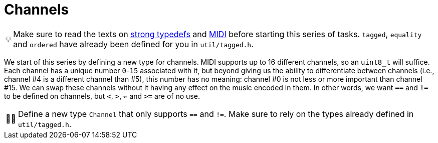 :tip-caption: 💡
:note-caption: ℹ️
:important-caption: ⚠️
:task-caption: 👨‍🔧

= Channels

TIP: Make sure to read the texts on <<../../../background-information/strong-typedefs.md#,strong typedefs>>
and <<../../../background-information/midi.md#,MIDI>> before starting this series of tasks.
`tagged`, `equality` and `ordered` have already been defined for you in `util/tagged.h`.

We start of this series by defining a new type for channels.
MIDI supports up to 16 different channels, so an `uint8_t` will suffice.
Each channel has a unique number `0`-`15` associated with it, but beyond giving us the ability to differentiate between channels (i.e., channel #4 is a different channel than #5), this number has no meaning: channel #0 is not less or more
important than channel #15.
We can swap these channels without it having any effect on the music encoded in them.
In other words, we want `==` and `!=` to be defined on channels, but `<`, `>`, `<=` and `>=` are of no use.

[NOTE,caption="{task-caption}"]
====
Define a new type `Channel` that only supports `==` and `!=`.
Make sure to rely on the types already defined in `util/tagged.h`.
====